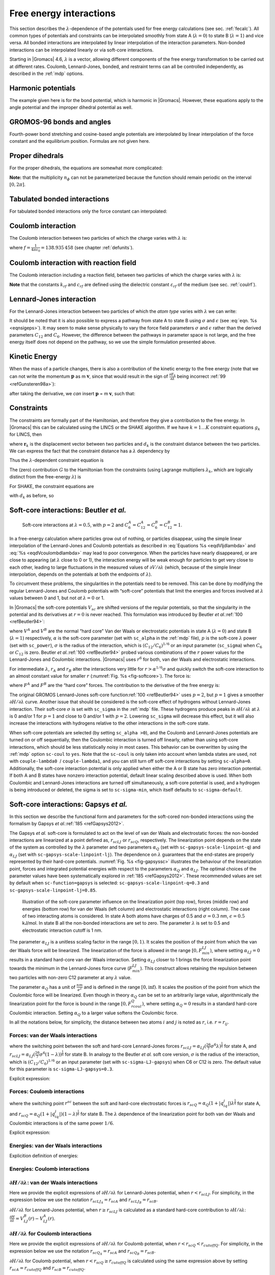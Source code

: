 .. _feia:

Free energy interactions
------------------------

This section describes the :math:`\lambda`-dependence of the potentials
used for free energy calculations (see sec. :ref:`fecalc`). All common
types of potentials and constraints can be interpolated smoothly from
state A (:math:`\lambda=0`) to state B (:math:`\lambda=1`) and vice
versa. All bonded interactions are interpolated by linear interpolation
of the interaction parameters. Non-bonded interactions can be
interpolated linearly or via soft-core interactions.

Starting in |Gromacs| 4.6, :math:`\lambda` is a vector, allowing different
components of the free energy transformation to be carried out at
different rates. Coulomb, Lennard-Jones, bonded, and restraint terms can
all be controlled independently, as described in the
:ref:`mdp` options.

Harmonic potentials
~~~~~~~~~~~~~~~~~~~

The example given here is for the bond potential, which is harmonic in
|Gromacs|. However, these equations apply to the angle potential and the
improper dihedral potential as well.

.. math:: \begin{aligned}
          V_b     &=&{\frac{1}{2}}\left[{(1-{\lambda})}k_b^A + 
                          {\lambda}k_b^B\right] \left[b - {(1-{\lambda})}b_0^A - {\lambda}b_0^B\right]^2  \\
          {\frac{\partial V_b}{\partial {\lambda}}}&=&{\frac{1}{2}}(k_b^B-k_b^A)
                          \left[b - {(1-{\lambda})}b_0^A + {\lambda}b_0^B\right]^2 + 
          		\nonumber\\
                  & & \phantom{{\frac{1}{2}}}(b_0^A-b_0^B) \left[b - {(1-{\lambda})}b_0^A -{\lambda}b_0^B\right]
          		\left[{(1-{\lambda})}k_b^A + {\lambda}k_b^B \right]\end{aligned}
          :label: eqnfepharmpot

GROMOS-96 bonds and angles
~~~~~~~~~~~~~~~~~~~~~~~~~~

Fourth-power bond stretching and cosine-based angle potentials are
interpolated by linear interpolation of the force constant and the
equilibrium position. Formulas are not given here.

Proper dihedrals
~~~~~~~~~~~~~~~~

For the proper dihedrals, the equations are somewhat more complicated:

.. math:: \begin{aligned}
          V_d     &=&\left[{(1-{\lambda})}k_d^A + {\lambda}k_d^B \right]
                  \left( 1+ \cos\left[n_{\phi} \phi - 
          		    {(1-{\lambda})}\phi_s^A - {\lambda}\phi_s^B
          		    \right]\right)\\
          {\frac{\partial V_d}{\partial {\lambda}}}&=&(k_d^B-k_d^A) 
                   \left( 1+ \cos
          		 \left[
          		    n_{\phi} \phi- {(1-{\lambda})}\phi_s^A - {\lambda}\phi_s^B
          		 \right]
          	 \right) +
          	 \nonumber\\
                  &&(\phi_s^B - \phi_s^A) \left[{(1-{\lambda})}k_d^A - {\lambda}k_d^B\right] 
                  \sin\left[  n_{\phi}\phi - {(1-{\lambda})}\phi_s^A - {\lambda}\phi_s^B \right]\end{aligned}
          :label: eqnfeppropdihedral

**Note:** that the multiplicity :math:`n_{\phi}` can not be
parameterized because the function should remain periodic on the
interval :math:`[0,2\pi]`.

Tabulated bonded interactions
~~~~~~~~~~~~~~~~~~~~~~~~~~~~~

For tabulated bonded interactions only the force constant can
interpolated:

.. math:: \begin{aligned}
                V  &=& ({(1-{\lambda})}k^A + {\lambda}k^B) \, f \\
          {\frac{\partial V}{\partial {\lambda}}} &=& (k^B - k^A) \, f\end{aligned}
          :label: eqnfeptabbonded

Coulomb interaction
~~~~~~~~~~~~~~~~~~~

The Coulomb interaction between two particles of which the charge varies
with :math:`{\lambda}` is:

.. math:: \begin{aligned}
          V_c &=& \frac{f}{{\varepsilon_{rf}}{r_{ij}}}\left[{(1-{\lambda})}q_i^A q_j^A + {\lambda}\, q_i^B q_j^B\right] \\
          {\frac{\partial V_c}{\partial {\lambda}}}&=& \frac{f}{{\varepsilon_{rf}}{r_{ij}}}\left[- q_i^A q_j^A + q_i^B q_j^B\right]\end{aligned}
          :label: eqnfepcoloumb

where :math:`f = \frac{1}{4\pi \varepsilon_0} = {138.935\,458}` (see
chapter :ref:`defunits`).

Coulomb interaction with reaction field
~~~~~~~~~~~~~~~~~~~~~~~~~~~~~~~~~~~~~~~

The Coulomb interaction including a reaction field, between two
particles of which the charge varies with :math:`{\lambda}` is:

.. math:: \begin{aligned}
          V_c     &=& f\left[\frac{1}{{r_{ij}}} + k_{rf}~ {r_{ij}}^2 -c_{rf}\right]
          \left[{(1-{\lambda})}q_i^A q_j^A + {\lambda}\, q_i^B q_j^B\right] \\
          {\frac{\partial V_c}{\partial {\lambda}}}&=& f\left[\frac{1}{{r_{ij}}} + k_{rf}~ {r_{ij}}^2 -c_{rf}\right]
          \left[- q_i^A q_j^A + q_i^B q_j^B\right]
          \end{aligned}
          :label: eqdVcoulombdlambda

**Note** that the constants :math:`k_{rf}` and :math:`c_{rf}` are
defined using the dielectric constant :math:`{\varepsilon_{rf}}` of the
medium (see sec. :ref:`coulrf`).

Lennard-Jones interaction
~~~~~~~~~~~~~~~~~~~~~~~~~

For the Lennard-Jones interaction between two particles of which the
*atom type* varies with :math:`{\lambda}` we can write:

.. math:: \begin{aligned}
          V_{LJ}  &=&     \frac{{(1-{\lambda})}C_{12}^A + {\lambda}\, C_{12}^B}{{r_{ij}}^{12}} -
          \frac{{(1-{\lambda})}C_6^A + {\lambda}\, C_6^B}{{r_{ij}}^6}   \\
          {\frac{\partial V_{LJ}}{\partial {\lambda}}}&=&\frac{C_{12}^B - C_{12}^A}{{r_{ij}}^{12}} -
          \frac{C_6^B - C_6^A}{{r_{ij}}^6}
          \end{aligned}
          :label: eqdVljdlambda

It should be noted that it is also possible to express a pathway from
state A to state B using :math:`\sigma` and :math:`\epsilon` (see
:eq:`eqn. %s <eqnsigeps>`). It may seem to make sense physically to vary the
force field parameters :math:`\sigma` and :math:`\epsilon` rather than
the derived parameters :math:`C_{12}` and :math:`C_{6}`. However, the
difference between the pathways in parameter space is not large, and the
free energy itself does not depend on the pathway, so we use the simple
formulation presented above.

Kinetic Energy
~~~~~~~~~~~~~~

When the mass of a particle changes, there is also a contribution of the
kinetic energy to the free energy (note that we can not write the
momentum :math:`\mathbf{p}` as
m :math:`\mathbf{v}`, since that would result in the
sign of :math:`{\frac{\partial E_k}{\partial {\lambda}}}` being
incorrect \ :ref:`99 <refGunsteren98a>`):

.. math:: \begin{aligned}
          E_k      &=&     {\frac{1}{2}}\frac{\mathbf{p}^2}{{(1-{\lambda})}m^A + {\lambda}m^B}        \\
          {\frac{\partial E_k}{\partial {\lambda}}}&=&    -{\frac{1}{2}}\frac{\mathbf{p}^2(m^B-m^A)}{({(1-{\lambda})}m^A + {\lambda}m^B)^2}\end{aligned}
          :label: eqnfepekin

after taking the derivative, we *can* insert
:math:`\mathbf{p}` = m :math:`\mathbf{v}`, such that:

.. math:: {\frac{\partial E_k}{\partial {\lambda}}}~=~    -{\frac{1}{2}}\mathbf{v}^2(m^B-m^A)
          :label: eqnfepekinderivative

Constraints
~~~~~~~~~~~

The constraints are formally part of the Hamiltonian, and therefore they
give a contribution to the free energy. In |Gromacs| this can be
calculated using the LINCS or the SHAKE algorithm. If we have
:math:`k = 1 \ldots K` constraint equations :math:`g_k` for LINCS, then

.. math:: g_k     =       | \mathbf{r}_{k} | - d_{k}
          :label: eqnfepconstr

where :math:`\mathbf{r}_k` is the displacement vector
between two particles and :math:`d_k` is the constraint distance between
the two particles. We can express the fact that the constraint distance
has a :math:`{\lambda}` dependency by

.. math:: d_k     =       {(1-{\lambda})}d_{k}^A + {\lambda}d_k^B
          :label: eqnfepconstrdistdep

Thus the :math:`{\lambda}`-dependent constraint equation is

.. math:: g_k     =       | \mathbf{r}_{k} | - \left({(1-{\lambda})}d_{k}^A + {\lambda}d_k^B\right).
          :label: eqnfepconstrlambda

The (zero) contribution :math:`G` to the Hamiltonian from the
constraints (using Lagrange multipliers :math:`\lambda_k`, which are
logically distinct from the free-energy :math:`{\lambda}`) is

.. math:: \begin{aligned}
          G           &=&     \sum^K_k \lambda_k g_k    \\
          {\frac{\partial G}{\partial {\lambda}}}    &=&     \frac{\partial G}{\partial d_k} {\frac{\partial d_k}{\partial {\lambda}}} \\
                      &=&     - \sum^K_k \lambda_k \left(d_k^B-d_k^A\right)\end{aligned}
          :label: eqnconstrfreeenergy

For SHAKE, the constraint equations are

.. math:: g_k     =       \mathbf{r}_{k}^2 - d_{k}^2
          :label: eqnfepshakeconstr

with :math:`d_k` as before, so

.. math:: \begin{aligned}
          {\frac{\partial G}{\partial {\lambda}}}    &=&     -2 \sum^K_k \lambda_k \left(d_k^B-d_k^A\right)\end{aligned}
          :label: eqnfepshakeconstr2

Soft-core interactions: Beutler *et al.*
~~~~~~~~~~~~~~~~~~~~~~~~~~~~~~~~~~~~~~~~

.. _fig-softcore:

.. figure:: plots/softcore.*
   :height: 6.00000cm

   Soft-core interactions at :math:`{\lambda}=0.5`, with :math:`p=2` and
   :math:`C_6^A=C_{12}^A=C_6^B=C_{12}^B=1`.

In a free-energy calculation where particles grow out of nothing, or
particles disappear, using the simple linear interpolation of the
Lennard-Jones and Coulomb potentials as described in
:eq:`Equations %s <eqdVljdlambda>` and :eq:`%s <eqdVcoulombdlambda>` may lead to poor
convergence. When the particles have nearly disappeared, or are close to
appearing (at :math:`{\lambda}` close to 0 or 1), the interaction energy
will be weak enough for particles to get very close to each other,
leading to large fluctuations in the measured values of
:math:`\partial V/\partial {\lambda}` (which, because of the simple
linear interpolation, depends on the potentials at both the endpoints of
:math:`{\lambda}`).

To circumvent these problems, the singularities in the potentials need
to be removed. This can be done by modifying the regular Lennard-Jones
and Coulomb potentials with “soft-core” potentials that limit the
energies and forces involved at :math:`{\lambda}` values between 0 and
1, but not *at* :math:`{\lambda}=0` or 1.

In |Gromacs| the soft-core potentials :math:`V_{sc}` are shifted versions
of the regular potentials, so that the singularity in the potential and
its derivatives at :math:`r=0` is never reached. This formulation was
introduced by Beutler *et al.*\ :ref:`100 <refBeutler94>`:

.. math:: \begin{aligned}
          V_{sc}(r) &=& {(1-{\lambda})}V^A(r_A) + {\lambda}V^B(r_B)
              \\
          r_A &=& \left(\alpha \sigma_A^6 {\lambda}^p + r^6 \right)^\frac{1}{6}
              \\
          r_B &=& \left(\alpha \sigma_B^6 {(1-{\lambda})}^p + r^6 \right)^\frac{1}{6}\end{aligned}
          :label: eqnfepsoftcore

where :math:`V^A` and :math:`V^B` are the normal “hard core” Van der
Waals or electrostatic potentials in state A (:math:`{\lambda}=0`) and
state B (:math:`{\lambda}=1`) respectively, :math:`\alpha` is the
soft-core parameter (set with ``sc_alpha`` in the
:ref:`mdp` file), :math:`p` is the soft-core :math:`{\lambda}`
power (set with ``sc_power``), :math:`\sigma` is the radius
of the interaction, which is :math:`(C_{12}/C_6)^{1/6}` or an input
parameter (``sc_sigma``) when :math:`C_6` or :math:`C_{12}`
is zero. Beutler *et al.*\ :ref:`100 <refBeutler94>` probed various
combinations of the :math:`r` power values for the Lennard-Jones
and Coulombic interactions. |Gromacs| uses :math:`r^6` for both,
van der Waals and electrostatic interactions.

For intermediate :math:`{\lambda}`, :math:`r_A` and :math:`r_B` alter
the interactions very little for :math:`r > \alpha^{1/6} \sigma` and
quickly switch the soft-core interaction to an almost constant value for
smaller :math:`r` (:numref:`Fig. %s <fig-softcore>`). The force is:

.. math:: F_{sc}(r) = -\frac{\partial V_{sc}(r)}{\partial r} =
           {(1-{\lambda})}F^A(r_A) \left(\frac{r}{r_A}\right)^5 +
          {\lambda}F^B(r_B) \left(\frac{r}{r_B}\right)^5
          :label: eqnfepsoftcoreforce

where :math:`F^A` and :math:`F^B` are the “hard core” forces. The
contribution to the derivative of the free energy is:

.. math:: \begin{aligned}
          {\frac{\partial V_{sc}(r)}{\partial {\lambda}}} & = &
           V^B(r_B) -V^A(r_A)  + 
          	{(1-{\lambda})}\frac{\partial V^A(r_A)}{\partial r_A}
          		   \frac{\partial r_A}{\partial {\lambda}} + 
          	{\lambda}\frac{\partial V^B(r_B)}{\partial r_B}
          		   \frac{\partial r_B}{\partial {\lambda}}
          \nonumber\\
          &=&
           V^B(r_B) -V^A(r_A)  + \nonumber \\
           & &
           \frac{p \alpha}{6}
                 \left[ {\lambda}F^B(r_B) r^{-5}_B \sigma_B^6 {(1-{\lambda})}^{p-1} -
          	       {(1-{\lambda})}F^A(r_A) r^{-5}_A \sigma_A^6 {\lambda}^{p-1} \right]\end{aligned}
          :label: eqnfepsoftcorederivative

The original GROMOS Lennard-Jones soft-core
function\ :ref:`100 <refBeutler94>` uses :math:`p=2`, but :math:`p=1` gives a smoother
:math:`\partial H/\partial{\lambda}` curve. Another issue that should be
considered is the soft-core effect of hydrogens without Lennard-Jones
interaction. Their soft-core :math:`\sigma` is set with
``sc_sigma`` in the :ref:`mdp` file. These
hydrogens produce peaks in :math:`\partial H/\partial{\lambda}` at
:math:`{\lambda}` is 0 and/or 1 for :math:`p=1` and close to 0 and/or 1
with :math:`p=2`. Lowering ``sc_sigma``
will decrease this effect, but it will also increase the interactions
with hydrogens relative to the other interactions in the soft-core
state.

When soft-core potentials are selected (by setting
``sc_alpha >0``), and the Coulomb and Lennard-Jones
potentials are turned on or off sequentially, then the Coulombic
interaction is turned off linearly, rather than using soft-core
interactions, which should be less statistically noisy in most cases.
This behavior can be overwritten by using the :ref:`mdp` option
``sc-coul`` to ``yes``. Note that the
``sc-coul`` is only taken into account when lambda states
are used, not with ``couple-lambda0``  /
``couple-lambda1``, and you can still turn off soft-core
interactions by setting ``sc-alpha=0``. Additionally, the
soft-core interaction potential is only applied when either the A or B
state has zero interaction potential. If both A and B states have
nonzero interaction potential, default linear scaling described above is
used. When both Coulombic and Lennard-Jones interactions are turned off
simultaneously, a soft-core potential is used, and a hydrogen is being
introduced or deleted, the sigma is set to ``sc-sigma-min``,
which itself defaults to ``sc-sigma-default``.


Soft-core interactions: Gapsys *et al.*
~~~~~~~~~~~~~~~~~~~~~~~~~~~~~~~~~~~~~~~

In this section we describe the functional form and parameters for 
the soft-cored non-bonded interactions using the formalism by Gapsys *et al.*\ :ref:`185 <refGapsys2012>`.

The Gapsys *et al.* soft-core is formulated to act on the level of van der Waals and electrostatic forces:
the non-bonded interactions are linearized at a point defined as, :math:`r_{scLJ}` or :math:`r_{scQ}`, respectively.
The linearization point depends on the state of the system as controlled by the :math:`\lambda` parameter and 
two parameters :math:`\alpha_Q` (set with ``sc-gapsys-scale-linpoint-q``) and :math:`\alpha_{LJ}` (set with ``sc-gapsys-scale-linpoint-lj``).
The dependence on :math:`\lambda` guarantees that the end-states are properly represented by their hard-core potentials.
:numref:`Fig. %s <fig-gapsyssc>` illustrates the behaviour of the linearization point, forces and integrated potential energies with respect
to the parameters :math:`\alpha_Q` and :math:`\alpha_{LJ}`. The optimal choices of the parameter values have been systematically explored in :ref:`185 <refGapsys2012>`. These recommended values are set by default when ``sc-function=gapsys`` is selected: ``sc-gapsys-scale-linpoint-q=0.3`` and ``sc-gapsys-scale-linpoint-lj=0.85``.

.. _fig-gapsyssc:

.. figure:: plots/gapsys-sc.*
        :width: 15.0cm

        Illustration of the soft-core parameter influence on the linearization point (top row), 
        forces (middle row) and energies (bottom row)
        for van der Waals (left column) and electrostatic interactions (right column).
        The case of two interacting atoms is considered.
        In state A both atoms have charges of 0.5 and :math:`\sigma=0.3` nm, :math:`\epsilon=0.5` kJ/mol.
        In state B all the non-bonded interactions are set to zero.
        The parameter :math:`\lambda` is set to 0.5 and electrostatic interaction cutoff is 1 nm.

The parameter :math:`\alpha_{LJ}` is a unitless scaling factor in the range :math:`[0,1)`.
It scales the position of the point from which the van der Waals force will be linearized.
The linearization of the force is allowed in the range :math:`[0,F_{min}^{LJ})`,
where setting :math:`\alpha_{LJ}=0` results in a standard hard-core van der Waals interaction.
Setting :math:`\alpha_{LJ}` closer to 1 brings the force linearization point towards 
the minimum in the Lennard-Jones force curve (:math:`F_{min}^{LJ}`).
This construct allows retaining the repulsion between two particles with non-zero C12 parameter at any :math:`\lambda` value.

The parameter :math:`\alpha_{Q}` has a unit of :math:`\frac{nm}{e^2}` and is defined in the range :math:`[0,\inf)`.
It scales the position of the point from which the Coulombic force will be linearized.
Even though in theory :math:`\alpha_{Q}` can be set to an arbitrarily large value,
algorithmically the linearization point for the force is bound in the range :math:`[0,F_{rcoul}^{Q})`,
where setting :math:`\alpha_{Q}=0` results in a standard hard-core Coulombic interaction.
Setting :math:`\alpha_{Q}` to a larger value softens the Coulombic force.

In all the notations below, for simplicity, the distance between two atoms :math:`i` and :math:`j` is noted as :math:`r`, i.e. :math:`r=r_{ij}`.

Forces: van der Waals interactions
^^^^^^^^^^^^^^^^^^^^^^^^^^^^^^^^^^

.. math:: \begin{aligned}
          \mathbf{F}_{ij}^{LJ}(\mathbf{r})=\begin{cases}
          (\frac{12C_{ij}^{(12)}}{r^{13}} - \frac{6C_{ij}^{(6)}}{r^7})\frac{\mathbf{r}}{r}, & \mbox{if } \mbox{ $r \geq r_{scLJ}$} 
          \\
          \frac{d\mathbf{F}_{ij}^{LJ}}{dr}_{r=r_{scLJ}}r + \mathbf{F}_{ij}^{LJ}(r_{scLJ}), & \mbox{if } \mbox{ $r<r_{scLJ}$}
          \end{cases}\end{aligned}
          :label: eqvdwforces

where the switching point between the soft and hard-core Lennard-Jones forces
:math:`r_{scLJ} = \alpha_{LJ}(\frac{26}{7}\sigma^6\lambda)^{\frac{1}{6}}` for state A, and
:math:`r_{scLJ} = \alpha_{LJ}(\frac{26}{7}\sigma^6(1-\lambda))^{\frac{1}{6}}` for state B.
In analogy to the Beutler *et al.* soft core version, :math:`\sigma` is the radius of the interaction, which is :math:`(C_{12}/C_6)^{1/6}`
or an input parameter (set with ``sc-sigma-LJ-gapsys``) when C6 or C12 is zero. The default value for this parameter is ``sc-sigma-LJ-gapsys=0.3``.

Explicit expression:

.. math:: \begin{aligned}
          \mathbf{F}_{LJ}(\mathbf{r})=\begin{cases}
          \left(\frac{12C^{(12)}}{r^{13}} - \frac{6C^{(6)}}{r^7}\right)\frac{\mathbf{r}}{r}, & \mbox{if } \mbox{ $r \geq r_{scLJ}$} 
          \\
          \left(-\frac{156C^{(12)}}{r_{scLJ}^{14}} + \frac{42C^{(6)}}{r_{scLJ}^{8}}\right)\mathbf{r} + \frac{168C^{(12)}}{r_{scLJ}^{13}} - \frac{48C^{(6)}}{r_{scLJ}^{7}}, & \mbox{if } \mbox{ $r<r_{scLJ}$}
          \end{cases}\end{aligned}
          :label: eqvdwforcesexpl

Forces: Coulomb interactions
^^^^^^^^^^^^^^^^^^^^^^^^^^^^

.. math:: \begin{aligned}
          \mathbf{F}_{ij}^{Q}(\mathbf{r})=\begin{cases}
          \frac{q_{i}q_{j}}{4{\pi}{\varepsilon_0}{\varepsilon_r}r^{2}}\frac{\mathbf{r}}{r}, & \mbox{if } \mbox{ $r \geq r_{scQ} < r_{cutoffQ}$} 
          \\
          \frac{d\mathbf{F}_{ij}^{Q}}{dr}_{r=r_{scQ}}r + \mathbf{F}_{ij}^{Q}(r_{scQ}), & \mbox{if } \mbox{ $r<r_{scQ} < r_{cutoffQ}$}
          \\
          \frac{d\mathbf{F}_{ij}^{Q}}{dr}_{r=r_{cutoffQ}}r + \mathbf{F}_{ij}^{Q}(r_{cutoffQ}), & \mbox{if } \mbox{ $r < r^{scQ} \geq r_{cutoffQ}$} 
          \end{cases}\end{aligned}
          :label: eqqforces

where the switching point :math:`r^{sc}` between the soft and hard-core electrostatic forces is 
:math:`r_{scQ} = \alpha_Q(1+|q_iq_j|)\lambda^{\frac{1}{6}}` for state A, and
:math:`r_{scQ} = \alpha_Q(1+|q_iq_j|)(1-\lambda)^{\frac{1}{6}}` for state B.
The :math:`\lambda` dependence of the linearization point for both van der Waals and Coulombic interactions is of the same power :math:`1/6`.

Explicit expression:

.. math:: \begin{aligned}
          \mathbf{F}_{Q}(\mathbf{r})=\begin{cases}
          \frac{q_iq_j}{4{\pi}{\varepsilon_0}{\varepsilon_r}r^{2}}\frac{\mathbf{r}}{r}, & \mbox{if } \mbox{ $r \geq r_{scQ} < r_{cutoffQ}$} 
          \\
          \frac{1}{4{\pi}{\varepsilon_0}{\varepsilon_r}}\big( -\frac{2q_{i}q_{j}}{r_{sc}^3}\mathbf{r} + \frac{3q_iq_j}{r_{sc}^2} \big), & \mbox{if } \mbox{ $r<r_{scQ} < r_{cutoffQ}$}
          \\
          \frac{1}{4{\pi}{\varepsilon_0}{\varepsilon_r}}\big( -\frac{2q_{i}q_{j}}{r_{cutoffQ}^3}\mathbf{r} + \frac{3q_iq_j}{r_{cutoffQ}^2} \big), & \mbox{if } \mbox{ $r < r_{scQ} \geq r_{cutoffQ}$}                        \end{cases}\end{aligned}
          :label: eqqforcesexpl

Energies: van der Waals interactions
^^^^^^^^^^^^^^^^^^^^^^^^^^^^^^^^^^^^

Explicition definition of energies:

.. math:: \begin{aligned}
          V_{LJ}(r)=\begin{cases}
          \frac{C^{(12)}}{r^{12}} - \frac{C^{(6)}}{r^6}, & \mbox{if } \mbox{ $r \geq r_{scLJ}$} 
          \\
          \left(\frac{78C^{(12)}}{r_{scLJ}^{14}} - \frac{21C^{(6)}}{r_{scLJ}^{8}}\right)r^2 - \left(\frac{168C^{(12)}}{r_{scLJ}^{13}} - \frac{48C^{(12)}}{r_{scLJ}^{7}}\right)r
          + \frac{91C^{(12)}}{r_{scLJ}^{12}} - \frac{28C^{(6)}}{r_{scLJ}^{6}}, & \mbox{if } \mbox{ $r<r_{scLJ}$}
          \end{cases}\end{aligned}
          :label: eqvdwener

Energies: Coulomb interactions
^^^^^^^^^^^^^^^^^^^^^^^^^^^^^^

.. math:: \begin{aligned}
          V_{Q}(r)=\begin{cases}
          \frac{q_{i}q_{j}}{4{\pi}{\varepsilon_0}{\varepsilon_r}r}, & \mbox{if } \mbox{ $r \geq r_{scQ} < r_{cutoffQ}$}
          \\
          \frac{q_{i}q_{j}}{r_{scQ}^3}r^2 - \frac{3q_iq_j}{r_{scQ}^2}r + \frac{3q_iq_j}{r_{scQ}}, & \mbox{if } \mbox{ $r<r_{scQ} < r_{cutoffQ}$}
          \\
          \frac{q_{i}q_{j}}{r_{cutoffQ}^3}r^2 - \frac{3q_iq_j}{r_{cutoffQ}^2}r + \frac{3q_iq_j}{r_{cutoffQ}}, & \mbox{if } \mbox{ $r < r_{scQ} \geq r_{cutoffQ}$}                
          \end{cases}\end{aligned}
          :label: eqqener

:math:`\partial H / \partial \lambda`: van der Waals interactions
^^^^^^^^^^^^^^^^^^^^^^^^^^^^^^^^^^^^^^^^^^^^^^^^^^^^^^^^^^^^^^^^^

Here we provide the explicit expressions of :math:`\partial H/ \partial \lambda` for Lennard-Jones potential, when :math:`r<r_{scLJ}`.
For simplicity, in the expression below we use the notation :math:`r_{scLJ_A}=r_{scA}` and :math:`r_{scLJ_B}=r_{scB}`.

.. math:: \begin{aligned}
          \frac{\partial{H}}{\partial{\lambda}} &= V_{LJ}^B(r) - V_{LJ}^A(r) + (1-\lambda)\frac{\partial{V_{LJ}^A(r)}}{\partial{\lambda}} + \lambda\frac{\partial{V_{LJ}^B(r)}}{\partial{\lambda}} \\
          & =  \left(\frac{78C^{(12)}_B}{r_{scB}^{14}} - \frac{21C^{(6)}_B}{r_{scB}^{8}}\right)r^2 - \left(\frac{168C^{(12)}_B}{r_{scB}^{13}} - \frac{48C^{(12)}_B}{r_{scB}^{7}}\right)r
          + \frac{91C^{(12)}_B}{r_{scB}^{12}} - \frac{28C^{(6)}_B}{r_{scB}^{6}} \\
          & -  \left[\left(\frac{78C^{(12)}_A}{r_{scA}^{14}} - \frac{21C^{(6)}_A}{r_{scA}^{8}}\right)r^2 - \left(\frac{168C^{(12)}_A}{r_{scA}^{13}} - \frac{48C^{(12)}_A}{r_{scA}^{7}}\right)r
          + \frac{91C^{(12)}_A}{r_{scA}^{12}} - \frac{28C^{(6)}_A}{r_{scA}^{6}} \right]\\
          & +  \frac{14(\lambda-1)}{\lambda}\left[\left(\frac{13C^{(12)}_A}{r_{scA}^{14}} - \frac{2C^{(6)}_A}{r_{scA}^{8}}\right)r^2
          - \left(\frac{26C^{(12)}_A}{r_{scA}^{13}} - \frac{4C^{(6)}_A}{r_{scA}^{7}}\right)r
          + \frac{13C^{(12)}_A}{r_{scA}^{12}} - \frac{2C^{(6)}_A}{r_{scA}^{6}}\right] \\
          & +  \frac{14\lambda}{1-\lambda}\left[\left(\frac{13C^{(12)}_B}{r_{scB}^{14}} - \frac{2C^{(6)}_B}{r_{scB}^{8}}\right)r^2
          - \left(\frac{26C^{(12)}_B}{r_{scB}^{13}} - \frac{4C^{(6)}_B}{r_{scB}^{7}}\right)r
          + \frac{13C^{(12)}_B}{r_{scB}^{12}} - \frac{2C^{(6)}_B}{r_{scB}^{6}}\right] \end{aligned}
          :label: eqvdwdhdl

:math:`\partial H/ \partial \lambda` for Lennard-Jones potential, when :math:`r \geq r_{scLJ}` is calculated as a standard hard-core
contribution to :math:`\partial H/ \partial \lambda`: :math:`\frac{\partial{H}}{\partial{\lambda}} = V_{LJ}^B(r) - V_{LJ}^A(r)`.

:math:`\partial H/ \partial \lambda` for Coulomb interactions
^^^^^^^^^^^^^^^^^^^^^^^^^^^^^^^^^^^^^^^^^^^^^^^^^^^^^^^^^^^^^

Here we provide the explicit expressions of :math:`\partial H/ \partial \lambda` for Coulomb potential, when :math:`r<r_{scQ}<r_{cutoffQ}`.
For simplicity, in the expression below we use the notation :math:`r_{scQ_A}=r_{scA}` and :math:`r_{scQ_B}=r_{scB}`.

.. math:: \begin{aligned}
          \frac{\partial{H}}{\partial{\lambda}} &= V_Q^B(r) - V_Q^A(r) + (1-\lambda)\frac{\partial{V_Q^A(r)}}{\partial{\lambda}} + \lambda\frac{\partial{V_Q^B(r)}}{\partial{\lambda}} \\
          & =  \frac{q_{i}^Bq_{j}^B}{r_{scB}^3}r^2 - \frac{3q_i^Bq_j^B}{r_{scB}^2}r + \frac{3q^B_iq_j^B}{r_{scB}} \\
          & -  \left[\frac{q_{i}^Aq_{j}^A}{r_{scA}^3}r^2 - \frac{3q_i^Aq_j^A}{r_{scA}^2}r + \frac{3q^A_iq_j^A}{r_{scA}}\right] \\
          & +  \frac{\lambda-1}{2\lambda}\left[\frac{q_i^Aq_j^A}{r_{scA}^3}r^2 - \frac{2q_i^Aq_j^A}{r_{scA}^2}r + \frac{q_i^Aq_j^A}{r_{scA}}\right] \\
          & +  \frac{\lambda}{2(1-\lambda)}\left[\frac{q_i^Bq_j^B}{r_{scB}^3}r^2 - \frac{2q_i^Bq_j^B}{r_{scB}^2}r + \frac{q_i^Bq_j^B}{r_{scB}}\right] \end{aligned}
          :label: eqqdhdl

:math:`\partial H/ \partial \lambda` for Coulomb potential, when :math:`r < r_{scQ} \geq r_{cutoffQ}` is calculated using the same expression above
by setting :math:`r_{scA}=r_{cutoffQ}` and :math:`r_{scB}=r_{cutoffQ}`.

:math:`\partial H/ \partial \lambda` for Coulomb potential, when :math:`r \geq r_{scQ} < r_{cutoffQ}` is calculated as a standard hard-core
contribution to :math:`\partial H/ \partial \lambda`: :math:`\frac{\partial{H}}{\partial{\lambda}} = V_{Q}^B(r) - V_{Q}^A(r)`.



